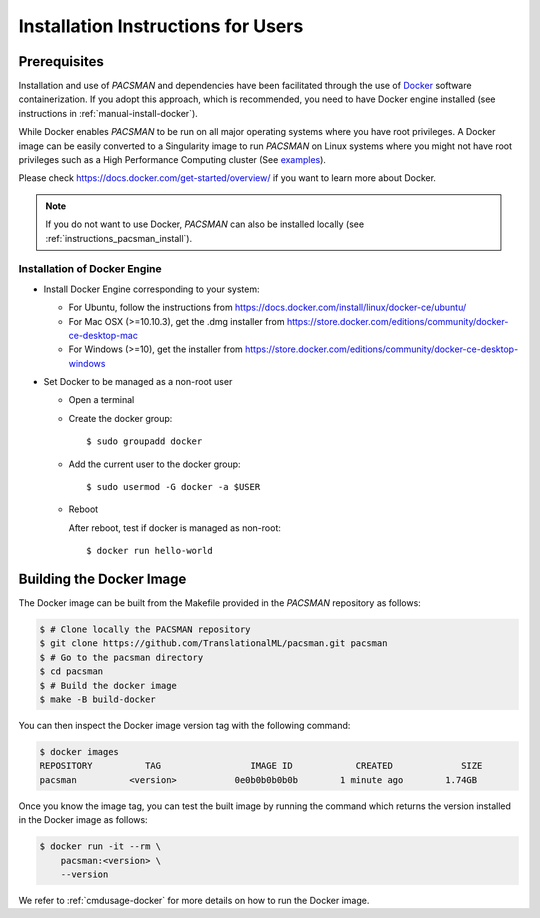 .. _installation:

***********************************
Installation Instructions for Users
***********************************


Prerequisites
==============

Installation and use of `PACSMAN` and dependencies have been facilitated through the use of `Docker <https://www.docker.com/>`_ software containerization. If you adopt this approach, which is recommended, you need to have Docker engine installed (see instructions in :ref:`manual-install-docker`).

While Docker enables `PACSMAN` to be run on all major operating systems where you have root privileges. A Docker image can be easily converted to a Singularity image to run `PACSMAN` on Linux systems where you might not have root privileges such as a High Performance Computing cluster (See `examples <https://docs.sylabs.io/guides/3.7/user-guide/cli/singularity_pull.html#examples>`_).

Please check https://docs.docker.com/get-started/overview/ if you want to learn more about Docker.

.. note::
    If you do not want to use Docker, `PACSMAN` can also be installed locally (see :ref:`instructions_pacsman_install`).


.. _manual-install-docker:

Installation of Docker Engine
------------------------------

* Install Docker Engine corresponding to your system:

  * For Ubuntu, follow the instructions from https://docs.docker.com/install/linux/docker-ce/ubuntu/

  * For Mac OSX (>=10.10.3), get the .dmg installer from https://store.docker.com/editions/community/docker-ce-desktop-mac

  * For Windows (>=10), get the installer from https://store.docker.com/editions/community/docker-ce-desktop-windows

* Set Docker to be managed as a non-root user

  * Open a terminal

  * Create the docker group::

    $ sudo groupadd docker

  * Add the current user to the docker group::

    $ sudo usermod -G docker -a $USER

  * Reboot

    After reboot, test if docker is managed as non-root::

      $ docker run hello-world


.. _manual-build-docker-image:

Building the Docker Image
=========================

The Docker image can be built from the Makefile provided in the `PACSMAN` repository as follows:

.. code-block:: bash

    $ # Clone locally the PACSMAN repository
    $ git clone https://github.com/TranslationalML/pacsman.git pacsman
    $ # Go to the pacsman directory
    $ cd pacsman
    $ # Build the docker image
    $ make -B build-docker

You can then inspect the Docker image version tag with the following command:

.. code-block:: bash

    $ docker images
    REPOSITORY          TAG                 IMAGE ID            CREATED             SIZE
    pacsman          <version>           0e0b0b0b0b0b        1 minute ago        1.74GB

Once you know the image tag, you can test the built image by running the command which returns the version installed in the Docker image as follows:

.. code-block:: bash

    $ docker run -it --rm \
        pacsman:<version> \
        --version

We refer to :ref:`cmdusage-docker` for more details on how to run the Docker image.

